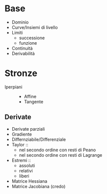 * Base
 - Dominio
 - Curve/Insiemi di livello
 - Limiti
   - successione
   - funzione
 - Continuità
 - Derivabilità

* Stronze
 - Iperpiani ::
   - Affine
   - Tangente

** Derivate
 - Derivate parziali
 - Gradiente
 - Differnziabile/Differenziale
 - Taylor ::
   - nel secondo ordine con resti di Peano
   - nel secondo ordine con resti di Lagrange
 - Estremi ::
   - assoluti
   - relativi
   - liberi
 - Matrice Hessiana
 - Matrice Jacobiana (credo)
